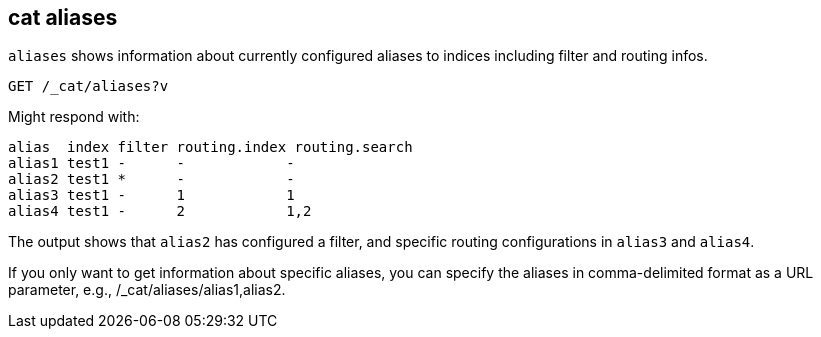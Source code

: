 [[cat-alias]]
== cat aliases

`aliases` shows information about currently configured aliases to indices
including filter and routing infos.

////
Hidden setup for example:
[source,js]
--------------------------------------------------
PUT test1
{
  "aliases": {
    "alias1": {},
    "alias2": {
      "filter": {
        "match": {
          "user": "kimchy"
        }
      }
    },
    "alias3": {
      "routing": "1"
    },
    "alias4": {
      "index_routing": "2",
      "search_routing": "1,2"
    }
  }
}
--------------------------------------------------
// CONSOLE
////

[source,js]
--------------------------------------------------
GET /_cat/aliases?v
--------------------------------------------------
// CONSOLE
// TEST[continued]

Might respond with:

[source,txt]
--------------------------------------------------
alias  index filter routing.index routing.search
alias1 test1 -      -            -
alias2 test1 *      -            -
alias3 test1 -      1            1
alias4 test1 -      2            1,2
--------------------------------------------------
// TESTRESPONSE[s/[*]/[*]/ _cat]

The output shows that `alias2` has configured a filter, and specific routing
configurations in `alias3` and `alias4`.

If you only want to get information about specific aliases, you can specify 
the aliases in comma-delimited format as a URL parameter, e.g., 
/_cat/aliases/alias1,alias2.
